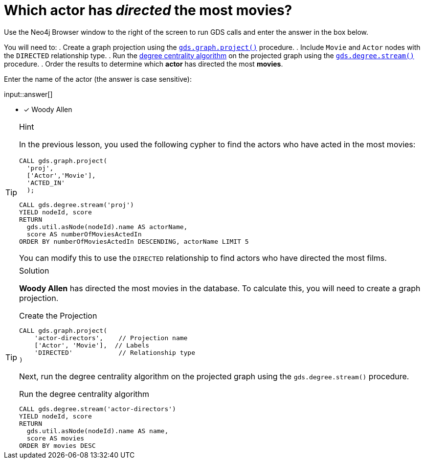 [.question.freetext]
= Which actor has _directed_ the most movies?

Use the Neo4j Browser window to the right of the screen to run GDS calls and enter the answer in the box below.

You will need to:
. Create a graph projection using the link:https://neo4j.com/docs/graph-data-science/current/management-ops/graph-creation/graph-project/[`gds.graph.project()^]` procedure.
. Include `Movie` and `Actor` nodes with the `DIRECTED` relationship type.
. Run the link:https://neo4j.com/docs/graph-data-science/2.4/algorithms/degree-centrality/[degree centrality algorithm^] on the projected graph using the link:https://neo4j.com/docs/graph-data-science/current/algorithms/degree-centrality/#algorithms-degree-centrality-syntax[`gds.degree.stream()^]` procedure.
. Order the results to determine which *actor* has directed the most *movies*.

Enter the name of the actor (the answer is case sensitive):

input::answer[]

* [x] Woody Allen

// Once you have entered the answer, click the **Check Answer** button below to continue.

[TIP,role=hint]
.Hint
====
In the previous lesson, you used the following cypher to find the actors who have acted in the most movies:

[source,cypher,role=noplay]
----
CALL gds.graph.project(
  'proj', 
  ['Actor','Movie'], 
  'ACTED_IN'
  );

CALL gds.degree.stream('proj')
YIELD nodeId, score
RETURN 
  gds.util.asNode(nodeId).name AS actorName, 
  score AS numberOfMoviesActedIn
ORDER BY numberOfMoviesActedIn DESCENDING, actorName LIMIT 5
----

You can modify this to use the `DIRECTED` relationship to find actors who have directed the most films. 
====

[TIP,role=solution]
.Solution
====
**Woody Allen** has directed the most movies in the database.  To calculate this, you will need to create a graph projection.

.Create the Projection
[source,cypher]
----
CALL gds.graph.project(
    'actor-directors',    // Projection name
    ['Actor', 'Movie'],  // Labels
    'DIRECTED'            // Relationship type
)
----

Next, run the degree centrality algorithm on the projected graph using the `gds.degree.stream()` procedure.

.Run the degree centrality algorithm
[source,cypher]
----
CALL gds.degree.stream('actor-directors')
YIELD nodeId, score
RETURN 
  gds.util.asNode(nodeId).name AS name, 
  score AS movies
ORDER BY movies DESC
----

====
